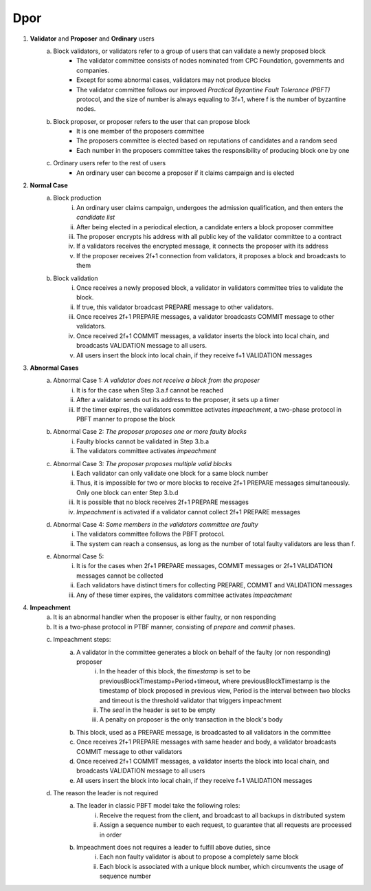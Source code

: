 Dpor
******
..
    +------------+------------+
    |PBFT        | Blockchain |
    +============+============+
    | primary    | leader     |
    +------------+------------+
    | backup     | signer     |
    +------------+------------+
    | replica    |            |
    +------------+------------+
    | sequence number | block number|
    +------------+------------+
    |  | |
    +------------+------------+

    - **Normal Case**
        - **Pre-prepare**
            - The *leader* p broadcasts a <<PRE−PREPARE, v, n, d>,m>
            - v: the view
            - n: block number
            - d: digest of message
            - m: message
        - **Prepare**
            - A *signer* i enters prepare phase after it accepts a PRE-PREPARE message for this view
            - i multicasts a <PREPARE, v, n, d, i> to all replicas
            - i adds PRE-PREPARE and PREPARE messages into the log
            - i is collecting *prepare certificate*
                - Prepare certificate is 2f+1 PREPARE messages (including i) matching with the PRE-PREPARE message in terms of v, d and n
        - **Commit**
            - i is *prepared* if it collects the prepare certificate, and enters commit phase
            - i multicasts a <COMMIT, v, n, d, i> message to all replicas
            - i adds COMMIT message into the log
            - i is collecting *commit certificate*
                - Commit certificate is 2f+1 COMMIT messages (including i) matching with each other with the same v, d and n
        - **Reply**
            - After i collects a commit certificate, it executes the request
            - i add the block into its log
    - **View Change**
        - In view i
            - Once the timer of a signer i expires, i multicasts a empty block with a VIEW-CHANGE message into the network
            - The VIEW-CHANGE message is <VIEW − CHANGE, v+1 ,n ,i>
            - The primary p of view v+1 is collecting view-change certificate
                - View-change certificate is 2f+1 VIEW-CHANGE messages (including p)
        - Entering new view i+1
            - After p collects a view-change certificate, it multicast a <NEW-VIEW, v+1> message
            - Signer i enters new view v+1, if i has 2f VIEW-CHANGE messages (including i) and receives NEW-VIEW message

1. **Validator** and **Proposer** and **Ordinary** users
    a. Block validators, or validators refer to a group of users that can validate a newly proposed block
        - The validator committee consists of nodes nominated from CPC Foundation, governments and companies.
        - Except for some abnormal cases, validators may not produce blocks
        - The validator committee follows our improved *Practical Byzantine Fault Tolerance (PBFT)* protocol, and the size of number is always equaling to 3f+1, where f is the number of byzantine nodes.
    #. Block proposer, or proposer refers to the user that can propose block
        - It is one member of the proposers committee
        - The proposers committee is elected based on reputations of candidates and a random seed
        - Each number in the proposers committee takes the responsibility of producing block one by one
    #. Ordinary users refer to the rest of users
        - An ordinary user can become a proposer if it claims campaign and is elected
#. **Normal Case**
    a. Block production
        i. An ordinary user claims campaign, undergoes the admission qualification, and then enters the *candidate list*
        #. After being elected in a periodical election, a candidate enters a block proposer committee
        #. The proposer encrypts his address with all public key of the validator committee to a contract
        #. If a validators receives the encrypted message, it connects the proposer with its address
        #. If the proposer receives 2f+1 connection from validators, it proposes a block and broadcasts to them
    #. Block validation
        i. Once receives a newly proposed block, a validator in validators committee tries to validate the block.
        #. If true, this validator broadcast PREPARE message to other validators.
        #. Once receives 2f+1 PREPARE messages, a validator broadcasts COMMIT message to other validators.
        #. Once received 2f+1 COMMIT messages, a validator inserts the block into local chain, and broadcasts VALIDATION message to all users.
        #. All users insert the block into local chain, if they receive f+1 VALIDATION messages
#. **Abnormal Cases**
    a. Abnormal Case 1: *A validator does not receive a block from the proposer*
        i. It is for the case when Step 3.a.f cannot be reached
        #. After a validator sends out its address to the proposer, it sets up a timer
        #. If the timer expires, the validators committee activates *impeachment*, a two-phase protocol in PBFT manner to propose the block
    #. Abnormal Case 2: *The proposer proposes one or more faulty blocks*
        i. Faulty blocks cannot be validated in Step 3.b.a
        #. The validators committee activates *impeachment*
    #. Abnormal Case 3: *The proposer proposes multiple valid blocks*
        i. Each validator can only validate one block for a same block number
        #. Thus, it is impossible for two or more blocks to receive 2f+1 PREPARE messages simultaneously. Only one block can enter Step 3.b.d
        #. It is possible that no block receives 2f+1 PREPARE messages
        #. *Impeachment* is activated if a validator cannot collect 2f+1 PREPARE messages
    #. Abnormal Case 4: *Some members in the validators committee are faulty*
        i. The validators committee follows the PBFT protocol.
        #. The system can reach a consensus, as long as the number of total faulty validators are less than f.
    #. Abnormal Case 5:
        i. It is for the cases when 2f+1 PREPARE messages, COMMIT messages or 2f+1 VALIDATION messages cannot be collected
        #. Each validators have distinct timers for collecting PREPARE, COMMIT and VALIDATION messages
        #. Any of these timer expires, the validators committee activates *impeachment*

#. **Impeachment**
    a. It is an abnormal handler when the proposer is either faulty, or non responding
    #. It is a two-phase protocol in PTBF manner, consisting of *prepare* and *commit* phases.
    #. Impeachment steps:
        a. A validator in the committee generates a block on behalf of the faulty (or non responding) proposer
            i. In the header of this block, the *timestamp* is set to be previousBlockTimestamp+Period+timeout, where previousBlockTimestamp is the timestamp of block proposed in previous view, Period is the interval between two blocks and timeout is the threshold validator that triggers impeachment
            #. The *seal* in the header is set to be empty
            #. A penalty on proposer is the only transaction in the block's body
        #. This block, used as a PREPARE message, is broadcasted to all validators in the committee
        #. Once receives 2f+1 PREPARE messages with same header and body, a validator broadcasts COMMIT message to other validators
        #. Once received 2f+1 COMMIT messages, a validator inserts the block into local chain, and broadcasts VALIDATION message to all users
        #. All users insert the block into local chain, if they receive f+1 VALIDATION messages
    #. The reason the leader is not required
        a. The leader in classic PBFT model take the following roles:
            i. Receive the request from the client, and broadcast to all backups in distributed system
            #. Assign a sequence number to each request, to guarantee that all requests are processed in order
        #. Impeachment does not requires a leader to fulfill above duties, since
            i. Each non faulty validator is about to propose a completely same block
            #. Each block is associated with a unique block number, which circumvents the usage of sequence number
..
    #. **Impeachment**
        a. It is an abnormal handler when the proposer is either faulty, or no responding
        #. It is a PBFT three-phase protocol, consisting of *pre-prepare*, *prepare* and *commit* phases.
        #. There is a *leader* in validator committee takes the responsibility to propose a block when the impeachment is activated
        #. Impeach steps:
            i. The leader broadcasts PRE-PREPARE messages to all validators, indicating the proposer is not working properly
            #. After receiving a PRE-PREPARE message, each validator broadcasts a PREPARE message to all validators
            #. Once receives 2f+1 PREPARE messages, a validator broadcasts COMMIT message to other validators
            #. Once received 2f+1 COMMIT messages, a validator inserts the block into local chain, and broadcasts VALIDATION message to all users
            #. All users insert the block into local chain, if they receive f+1 VALIDATION messages
        #. Each validator takes the role of leader one by one for one view
        #. Leader change
            i. *View change* is activated when leader is faulty
            #. A validator suspects the leader is faulty, when any of following situations happens
                - The validator committee should start the impeachment, but the timers expires and the validator does not receive PRE-PREPARE message
                - The validator committee should not start the impeachment, and the validator receive a PRE-PREPARE message from the leader
            #. If a validator suspects the leader, it broadcasts a LEADER-CHANGE message to all validators
            #. If the leader of the next view collects 2f+1 LEADER-CHANGE messages, it broadcasts a NEW-LEADER message to all validator
            #. Other validators accepts this NEW-LEADER message if they receive 2f VIEW-CHANGE messages
            #. The new leader takes the responsibility of proposing block, as in the Step 4.d.i
